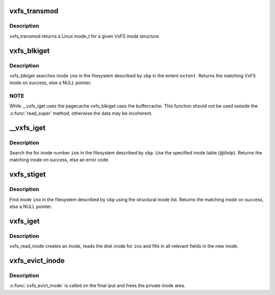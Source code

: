 .. -*- coding: utf-8; mode: rst -*-
.. src-file: fs/freevxfs/vxfs_inode.c

.. _`vxfs_transmod`:

vxfs_transmod
=============

.. c:function:: umode_t vxfs_transmod(struct vxfs_inode_info *vip)

    mode for a VxFS inode

    :param struct vxfs_inode_info \*vip:
        VxFS inode

.. _`vxfs_transmod.description`:

Description
-----------

vxfs_transmod returns a Linux mode_t for a given
VxFS inode structure.

.. _`vxfs_blkiget`:

vxfs_blkiget
============

.. c:function:: struct inode *vxfs_blkiget(struct super_block *sbp, u_long extent, ino_t ino)

    find inode based on extent #

    :param struct super_block \*sbp:
        superblock of the filesystem we search in

    :param u_long extent:
        number of the extent to search

    :param ino_t ino:
        inode number to search

.. _`vxfs_blkiget.description`:

Description
-----------

vxfs_blkiget searches inode \ ``ino``\  in the filesystem described by
\ ``sbp``\  in the extent \ ``extent``\ .
Returns the matching VxFS inode on success, else a NULL pointer.

.. _`vxfs_blkiget.note`:

NOTE
----

While \__vxfs_iget uses the pagecache vxfs_blkiget uses the
buffercache.  This function should not be used outside the
\ :c:func:`read_super`\  method, otherwise the data may be incoherent.

.. _`__vxfs_iget`:

\__vxfs_iget
============

.. c:function:: int __vxfs_iget(struct inode *ilistp, struct vxfs_inode_info *vip, ino_t ino)

    generic find inode facility

    :param struct inode \*ilistp:
        inode list

    :param struct vxfs_inode_info \*vip:
        VxFS inode to fill in

    :param ino_t ino:
        inode number

.. _`__vxfs_iget.description`:

Description
-----------

Search the for inode number \ ``ino``\  in the filesystem
described by \ ``sbp``\ .  Use the specified inode table (@ilistp).
Returns the matching inode on success, else an error code.

.. _`vxfs_stiget`:

vxfs_stiget
===========

.. c:function:: struct inode *vxfs_stiget(struct super_block *sbp, ino_t ino)

    find inode using the structural inode list

    :param struct super_block \*sbp:
        VFS superblock

    :param ino_t ino:
        inode #

.. _`vxfs_stiget.description`:

Description
-----------

Find inode \ ``ino``\  in the filesystem described by \ ``sbp``\  using
the structural inode list.
Returns the matching inode on success, else a NULL pointer.

.. _`vxfs_iget`:

vxfs_iget
=========

.. c:function:: struct inode *vxfs_iget(struct super_block *sbp, ino_t ino)

    get an inode

    :param struct super_block \*sbp:
        the superblock to get the inode for

    :param ino_t ino:
        the number of the inode to get

.. _`vxfs_iget.description`:

Description
-----------

vxfs_read_inode creates an inode, reads the disk inode for \ ``ino``\  and fills
in all relevant fields in the new inode.

.. _`vxfs_evict_inode`:

vxfs_evict_inode
================

.. c:function:: void vxfs_evict_inode(struct inode *ip)

    remove inode from main memory

    :param struct inode \*ip:
        inode to discard.

.. _`vxfs_evict_inode.description`:

Description
-----------

\ :c:func:`vxfs_evict_inode`\  is called on the final iput and frees the private
inode area.

.. This file was automatic generated / don't edit.

